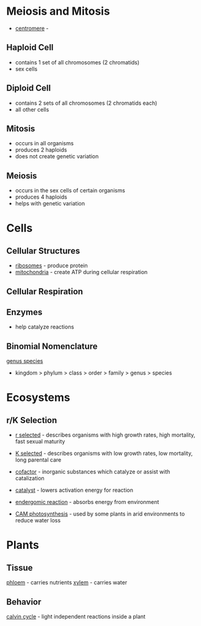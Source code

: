 
* Meiosis and Mitosis
- _centromere_ - 

** Haploid Cell
- contains 1 set of all chromosomes (2 chromatids)
- sex cells

** Diploid Cell
- contains 2 sets of all chromosomes (2 chromatids each)
- all other cells

** Mitosis
- occurs in all organisms
- produces 2 haploids
- does not create genetic variation

** Meiosis
- occurs in the sex cells of certain organisms
- produces 4 haploids
- helps with genetic variation

* Cells
** Cellular Structures
- _ribosomes_ - produce protein
- _mitochondria_ - create ATP during cellular respiration

** Cellular Respiration

** Enzymes
- help catalyze reactions


** Binomial Nomenclature
_genus species_

 - kingdom > phylum > class > order > family > genus > species

* Ecosystems

** r/K Selection
- _r selected_ - describes organisms with high growth rates, high mortality, fast sexual maturity
- _K selected_ - describes organisms with low growth rates, low mortality, long parental care

- _cofactor_ - inorganic substances which catalyze or assist with catalization

- _catalyst_ - lowers activation energy for reaction
- _endergomic reaction_ - absorbs energy from environment
- _CAM photosynthesis_ - used by some plants in arid environments to reduce water loss

* Plants
** Tissue
_phloem_ - carries nutrients
_xylem_ - carries water
** Behavior
_calvin cycle_ - light independent reactions inside a plant
